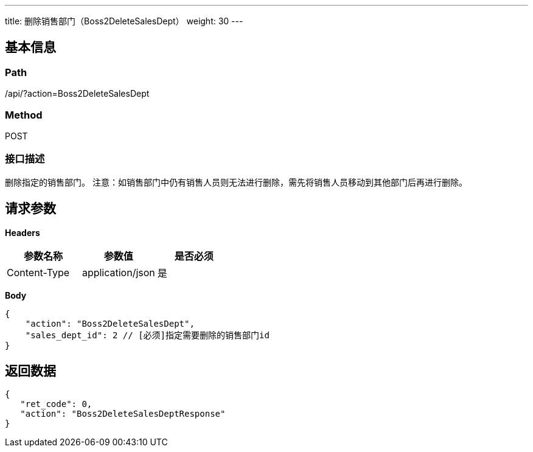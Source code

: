 ---
title: 删除销售部门（Boss2DeleteSalesDept）
weight: 30
---

== 基本信息

=== Path
/api/?action=Boss2DeleteSalesDept

=== Method
POST

=== 接口描述
删除指定的销售部门。
注意：如销售部门中仍有销售人员则无法进行删除，需先将销售人员移动到其他部门后再进行删除。


== 请求参数

*Headers*

[cols="3*", options="header"]

|===
| 参数名称 | 参数值 | 是否必须

| Content-Type
| application/json
| 是
|===

*Body*

[,javascript]
----
{
    "action": "Boss2DeleteSalesDept",
    "sales_dept_id": 2 // [必须]指定需要删除的销售部门id
}
----

== 返回数据

[,javascript]
----
{
   "ret_code": 0,
   "action": "Boss2DeleteSalesDeptResponse"
}
----
